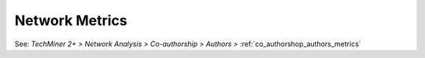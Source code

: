 Network Metrics
^^^^^^^^^^^^^^^^^^^^^^^^^^^^^^^^^^^^^^^^^^^^^^^^^^^^^^^^^^^^^^^^^

See: `TechMiner 2+ > Network Analysis > Co-authorship > Authors >` :ref:`co_authorshop_authors_metrics`